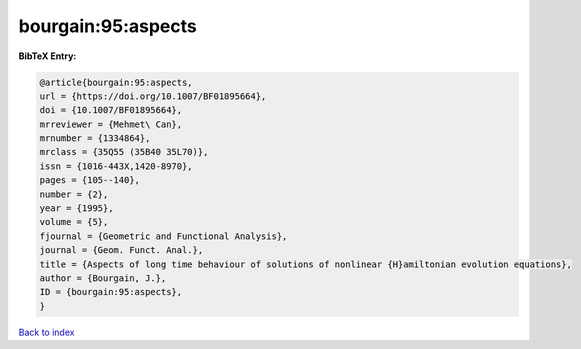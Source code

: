 bourgain:95:aspects
===================

.. :cite:t:`bourgain:95:aspects`

.. bibliography:: ../../All.bib

**BibTeX Entry:**

.. code-block:: bibtex

   @article{bourgain:95:aspects,
   url = {https://doi.org/10.1007/BF01895664},
   doi = {10.1007/BF01895664},
   mrreviewer = {Mehmet\ Can},
   mrnumber = {1334864},
   mrclass = {35Q55 (35B40 35L70)},
   issn = {1016-443X,1420-8970},
   pages = {105--140},
   number = {2},
   year = {1995},
   volume = {5},
   fjournal = {Geometric and Functional Analysis},
   journal = {Geom. Funct. Anal.},
   title = {Aspects of long time behaviour of solutions of nonlinear {H}amiltonian evolution equations},
   author = {Bourgain, J.},
   ID = {bourgain:95:aspects},
   }

`Back to index <../index>`_

